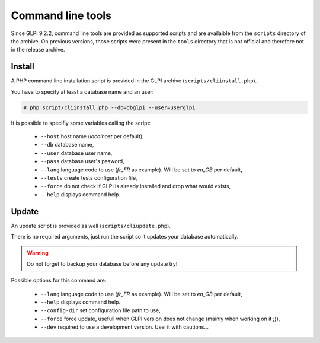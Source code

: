 Command line tools
==================

Since GLPI 9.2.2, command line tools are provided as supported scripts and are availaible from the ``scripts`` directory of the archive. On previous versions, those scripts were present in the ``tools`` directory that is not official and therefore not in the release archive.

.. _cdline_install:

Install
-------

A PHP command line installation script is provided in the GLPI archive (``scripts/cliinstall.php``).

You have to specify at least a database name and an user:

.. code-block:: bash

   # php script/cliinstall.php --db=dbglpi --user=userglpi

It is possible to specifiy some variables calling the script:

 * ``--host`` host name (`localhost` per default),
 * ``--db`` database name,
 * ``--user`` database user name,
 * ``--pass`` database user's pasword,
 * ``--lang`` language code to use (`fr_FR` as example). Will be set to `en_GB` per default,
 * ``--tests`` create tests configuration file,
 * ``--force`` do not check if GLPI is already installed and drop what would exists,
 * ``--help`` displays command help.

.. _cdline_update:

Update
------

An update script is provided as well (``scripts/cliupdate.php``).

There is no required arguments, just run the script so it updates your database automatically.

.. warning::

   Do not forget to backup your database before any update try!

Possible options for this command are:

 * ``--lang`` language code to use (`fr_FR` as example). Will be set to `en_GB` per default,
 * ``--help`` displays command help.
 * ``--config-dir`` set configuration file path to use,
 * ``--force`` force update, usefull when GLPI version does not change (mainly when working on it ;)),
 * ``--dev`` required to use a development version. Usei it with cautions...

